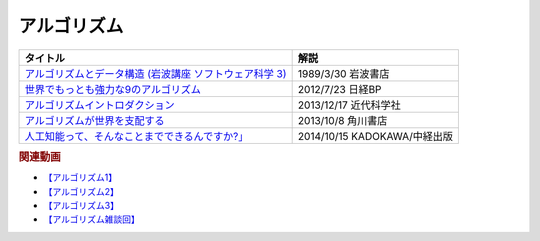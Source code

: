 アルゴリズム
-----------------------------------------------

.. raw:: html

  <!--アルゴリズムとデータ構造--><a href="https://www.amazon.co.jp/%E3%82%A2%E3%83%AB%E3%82%B4%E3%83%AA%E3%82%BA%E3%83%A0%E3%81%A8%E3%83%87%E3%83%BC%E3%82%BF%E6%A7%8B%E9%80%A0-%E5%B2%A9%E6%B3%A2%E8%AC%9B%E5%BA%A7-%E3%82%BD%E3%83%95%E3%83%88%E3%82%A6%E3%82%A7%E3%82%A2%E7%A7%91%E5%AD%A6-3-%E7%9F%B3%E7%95%91/dp/4000103431?keywords=%E3%82%A2%E3%83%AB%E3%82%B4%E3%83%AA%E3%82%BA%E3%83%A0%E3%81%A8%E3%83%87%E3%83%BC%E3%82%BF%E6%A7%8B%E9%80%A0&qid=1640994275&sprefix=%E3%82%A2%E3%83%AB%E3%82%B4%E3%83%AA%E3%82%BA%E3%83%A0%E3%81%A8%2Caps%2C185&sr=8-4&linkCode=li1&tag=takaoutputblo-22&linkId=f62e3627916ac8abb6f0bbf76c5847b0&language=ja_JP&ref_=as_li_ss_il" target="_blank"><img border="0" src="//ws-fe.amazon-adsystem.com/widgets/q?_encoding=UTF8&ASIN=4000103431&Format=_SL110_&ID=AsinImage&MarketPlace=JP&ServiceVersion=20070822&WS=1&tag=takaoutputblo-22&language=ja_JP" ></a><img src="https://ir-jp.amazon-adsystem.com/e/ir?t=takaoutputblo-22&language=ja_JP&l=li1&o=9&a=4000103431" width="1" height="1" border="0" alt="" style="border:none !important; margin:0px !important;" />
  <!--世界でもっとも強力な9のアルゴリズム--><a href="https://www.amazon.co.jp/%E4%B8%96%E7%95%8C%E3%81%A7%E3%82%82%E3%81%A3%E3%81%A8%E3%82%82%E5%BC%B7%E5%8A%9B%E3%81%AA9%E3%81%AE%E3%82%A2%E3%83%AB%E3%82%B4%E3%83%AA%E3%82%BA%E3%83%A0-%E3%82%B8%E3%83%A7%E3%83%B3-%E3%83%9E%E3%82%B3%E3%83%BC%E3%83%9F%E3%83%83%E3%82%AF-ebook/dp/B00FR78X64?keywords=%E4%B8%96%E7%95%8C%E3%81%A7%E6%9C%80%E3%82%82%E5%BC%B7%E5%8A%9B%E3%81%AA9%E3%81%AE%E3%82%A2%E3%83%AB%E3%82%B4%E3%83%AA%E3%82%BA%E3%83%A0&qid=1640994425&sprefix=%E4%B8%96%E7%95%8C%E3%81%A7%E6%9C%80%E3%82%82%E5%BC%B7%E5%8A%9B%E3%81%AA%2Caps%2C157&sr=8-1&linkCode=li1&tag=takaoutputblo-22&linkId=948d5c1fc1bd4fc543fe577831f71caf&language=ja_JP&ref_=as_li_ss_il" target="_blank"><img border="0" src="//ws-fe.amazon-adsystem.com/widgets/q?_encoding=UTF8&ASIN=B00FR78X64&Format=_SL110_&ID=AsinImage&MarketPlace=JP&ServiceVersion=20070822&WS=1&tag=takaoutputblo-22&language=ja_JP" ></a><img src="https://ir-jp.amazon-adsystem.com/e/ir?t=takaoutputblo-22&language=ja_JP&l=li1&o=9&a=B00FR78X64" width="1" height="1" border="0" alt="" style="border:none !important; margin:0px !important;" />
  <!--アルゴリズムイントロダクション--><a href="https://www.amazon.co.jp/%E3%82%A2%E3%83%AB%E3%82%B4%E3%83%AA%E3%82%BA%E3%83%A0%E3%82%A4%E3%83%B3%E3%83%88%E3%83%AD%E3%83%80%E3%82%AF%E3%82%B7%E3%83%A7%E3%83%B3-%E7%AC%AC3%E7%89%88-%E7%B7%8F%E5%90%88%E7%89%88%EF%BC%9A%E4%B8%96%E7%95%8C%E6%A8%99%E6%BA%96MIT%E6%95%99%E7%A7%91%E6%9B%B8-Thomas-Cormen-ebook/dp/B078WPYHGN?__mk_ja_JP=%E3%82%AB%E3%82%BF%E3%82%AB%E3%83%8A&crid=1MKXMWGWAW3GK&keywords=%E3%82%A2%E3%83%AB%E3%82%B4%E3%83%AA%E3%82%BA%E3%83%A0%E3%82%A4%E3%83%B3%E3%83%88%E3%83%AD%E3%83%80%E3%82%AF%E3%82%B7%E3%83%A7%E3%83%B3&qid=1640994611&sprefix=%E3%82%A2%E3%83%AB%E3%82%B4%E3%83%AA%E3%82%BA%E3%83%A0%E3%82%A4%E3%83%B3%E3%83%88%E3%83%AD%E3%83%80%E3%82%AF%E3%82%B7%E3%83%A7%E3%83%B3%2Caps%2C174&sr=8-1&linkCode=li1&tag=takaoutputblo-22&linkId=075a9db9f65600ba4ee10113c29a9731&language=ja_JP&ref_=as_li_ss_il" target="_blank"><img border="0" src="//ws-fe.amazon-adsystem.com/widgets/q?_encoding=UTF8&ASIN=B078WPYHGN&Format=_SL110_&ID=AsinImage&MarketPlace=JP&ServiceVersion=20070822&WS=1&tag=takaoutputblo-22&language=ja_JP" ></a><img src="https://ir-jp.amazon-adsystem.com/e/ir?t=takaoutputblo-22&language=ja_JP&l=li1&o=9&a=B078WPYHGN" width="1" height="1" border="0" alt="" style="border:none !important; margin:0px !important;" />
  <!--アルゴリズムが世界を支配する--><a href="https://www.amazon.co.jp/%E3%82%A2%E3%83%AB%E3%82%B4%E3%83%AA%E3%82%BA%E3%83%A0%E3%81%8C%E4%B8%96%E7%95%8C%E3%82%92%E6%94%AF%E9%85%8D%E3%81%99%E3%82%8B-%E8%A7%92%E5%B7%9DEPUB%E9%81%B8%E6%9B%B8-%E3%82%AF%E3%83%AA%E3%82%B9%E3%83%88%E3%83%95%E3%82%A1%E3%83%BC%E3%83%BB%E3%82%B9%E3%82%BF%E3%82%A4%E3%83%8A%E3%83%BC/dp/4040800044?__mk_ja_JP=%E3%82%AB%E3%82%BF%E3%82%AB%E3%83%8A&keywords=%E3%82%A2%E3%83%AB%E3%82%B4%E3%83%AA%E3%82%BA%E3%83%A0%E3%81%8C%E4%B8%96%E7%95%8C%E3%82%92%E6%94%AF%E9%85%8D%E3%81%99%E3%82%8B&qid=1647958052&sr=8-1&linkCode=li1&tag=takaoutputblo-22&linkId=8f03d4a04c30c031e02448d80cd26c82&language=ja_JP&ref_=as_li_ss_il" target="_blank"><img border="0" src="//ws-fe.amazon-adsystem.com/widgets/q?_encoding=UTF8&ASIN=4040800044&Format=_SL110_&ID=AsinImage&MarketPlace=JP&ServiceVersion=20070822&WS=1&tag=takaoutputblo-22&language=ja_JP" ></a><img src="https://ir-jp.amazon-adsystem.com/e/ir?t=takaoutputblo-22&language=ja_JP&l=li1&o=9&a=4040800044" width="1" height="1" border="0" alt="" style="border:none !important; margin:0px !important;" />
  <!--東大准教授に教わる「人工知能って、そんなことまでできるんですか?」 --><a href="https://www.amazon.co.jp/%E6%9D%B1%E5%A4%A7%E5%87%86%E6%95%99%E6%8E%88%E3%81%AB%E6%95%99%E3%82%8F%E3%82%8B%E3%80%8C%E4%BA%BA%E5%B7%A5%E7%9F%A5%E8%83%BD%E3%81%A3%E3%81%A6%E3%80%81%E3%81%9D%E3%82%93%E3%81%AA%E3%81%93%E3%81%A8%E3%81%BE%E3%81%A7%E3%81%A7%E3%81%8D%E3%82%8B%E3%82%93%E3%81%A7%E3%81%99%E3%81%8B-%E3%80%8D-%E6%9D%BE%E5%B0%BE-%E8%B1%8A/dp/4046009314?_encoding=UTF8&qid=1642854668&sr=8-6&linkCode=li1&tag=takaoutputblo-22&linkId=8ac11381d6e9fff733d0e18e227bcbfd&language=ja_JP&ref_=as_li_ss_il" target="_blank"><img border="0" src="//ws-fe.amazon-adsystem.com/widgets/q?_encoding=UTF8&ASIN=4046009314&Format=_SL110_&ID=AsinImage&MarketPlace=JP&ServiceVersion=20070822&WS=1&tag=takaoutputblo-22&language=ja_JP" ></a><img src="https://ir-jp.amazon-adsystem.com/e/ir?t=takaoutputblo-22&language=ja_JP&l=li1&o=9&a=4046009314" width="1" height="1" border="0" alt="" style="border:none !important; margin:0px !important;" />

+-----------------------------------------------------------+------------------------------+
|                         タイトル                          |             解説             |
+===========================================================+==============================+
| `アルゴリズムとデータ構造 (岩波講座 ソフトウェア科学 3)`_ | 1989/3/30 岩波書店           |
+-----------------------------------------------------------+------------------------------+
| `世界でもっとも強力な9のアルゴリズム`_                    | 2012/7/23 日経BP             |
+-----------------------------------------------------------+------------------------------+
| `アルゴリズムイントロダクション`_                         | 2013/12/17 近代科学社        |
+-----------------------------------------------------------+------------------------------+
| `アルゴリズムが世界を支配する`_                           | 2013/10/8 角川書店           |
+-----------------------------------------------------------+------------------------------+
| `人工知能って、そんなことまでできるんですか?」`_          | 2014/10/15 KADOKAWA/中経出版 |
+-----------------------------------------------------------+------------------------------+
.. _人工知能って、そんなことまでできるんですか?」: https://amzn.to/3L23woz
.. _アルゴリズムが世界を支配する: https://amzn.to/3NmtPYC
.. _アルゴリズムイントロダクション: https://amzn.to/3wsuOQY
.. _世界でもっとも強力な9のアルゴリズム: https://amzn.to/3ufHOXf
.. _アルゴリズムとデータ構造 (岩波講座 ソフトウェア科学 3): https://amzn.to/3NbhCpv

.. rubric:: 関連動画
* `【アルゴリズム1】`_
* `【アルゴリズム2】`_
* `【アルゴリズム3】`_
* `【アルゴリズム雑談回】`_

.. _【アルゴリズム1】: https://youtu.be/UZ2P2dDqZmY
.. _【アルゴリズム2】: https://youtu.be/Bd6stNhWfdg
.. _【アルゴリズム3】: https://youtu.be/5RZK9D_EU4U
.. _【アルゴリズム雑談回】: https://youtu.be/0ykzv_rKHiA


